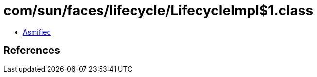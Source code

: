 = com/sun/faces/lifecycle/LifecycleImpl$1.class

 - link:LifecycleImpl$1-asmified.java[Asmified]

== References

